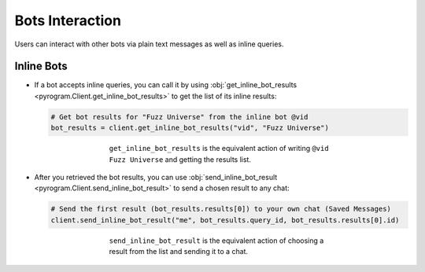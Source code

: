 Bots Interaction
================

Users can interact with other bots via plain text messages as well as inline queries.

Inline Bots
-----------

-   If a bot accepts inline queries, you can call it by using
    :obj:`get_inline_bot_results <pyrogram.Client.get_inline_bot_results>` to get the list of its inline results:

    .. code-block:: python

        # Get bot results for "Fuzz Universe" from the inline bot @vid
        bot_results = client.get_inline_bot_results("vid", "Fuzz Universe")

    .. figure:: ../_static/get_inline_bot_results.png
        :width: 90%
        :align: center
        :figwidth: 60%

        ``get_inline_bot_results`` is the equivalent action of writing ``@vid Fuzz Universe`` and getting the
        results list.

-   After you retrieved the bot results, you can use
    :obj:`send_inline_bot_result <pyrogram.Client.send_inline_bot_result>` to send a chosen result to any chat:

    .. code-block:: python

        # Send the first result (bot_results.results[0]) to your own chat (Saved Messages)
        client.send_inline_bot_result("me", bot_results.query_id, bot_results.results[0].id)

    .. figure:: ../_static/send_inline_bot_result.png
        :width: 90%
        :align: center
        :figwidth: 60%

        ``send_inline_bot_result`` is the equivalent action of choosing a result from the list and sending it
        to a chat.
